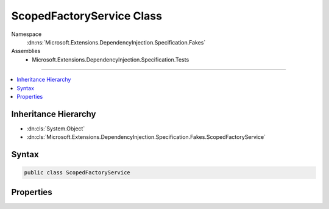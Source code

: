 

ScopedFactoryService Class
==========================





Namespace
    :dn:ns:`Microsoft.Extensions.DependencyInjection.Specification.Fakes`
Assemblies
    * Microsoft.Extensions.DependencyInjection.Specification.Tests

----

.. contents::
   :local:



Inheritance Hierarchy
---------------------


* :dn:cls:`System.Object`
* :dn:cls:`Microsoft.Extensions.DependencyInjection.Specification.Fakes.ScopedFactoryService`








Syntax
------

.. code-block:: csharp

    public class ScopedFactoryService








.. dn:class:: Microsoft.Extensions.DependencyInjection.Specification.Fakes.ScopedFactoryService
    :hidden:

.. dn:class:: Microsoft.Extensions.DependencyInjection.Specification.Fakes.ScopedFactoryService

Properties
----------

.. dn:class:: Microsoft.Extensions.DependencyInjection.Specification.Fakes.ScopedFactoryService
    :noindex:
    :hidden:

    
    .. dn:property:: Microsoft.Extensions.DependencyInjection.Specification.Fakes.ScopedFactoryService.FakeService
    
        
        :rtype: Microsoft.Extensions.DependencyInjection.Specification.Fakes.IFakeService
    
        
        .. code-block:: csharp
    
            public IFakeService FakeService
            {
                get;
                set;
            }
    

